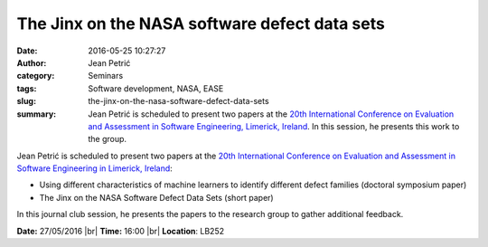 The Jinx on the NASA software defect data sets
##############################################
:date: 2016-05-25 10:27:27
:author: Jean Petrić
:category: Seminars
:tags: Software development, NASA, EASE
:slug: the-jinx-on-the-nasa-software-defect-data-sets
:summary: Jean Petrić is scheduled to present two papers at the `20th International Conference on Evaluation and Assessment in Software Engineering, Limerick, Ireland <http://ease2016.lero.ie/>`__. In this session, he presents this work to the group.

Jean Petrić is scheduled to present two papers at the `20th International Conference on Evaluation and Assessment in Software Engineering in Limerick, Ireland <http://ease2016.lero.ie/>`__:

- Using different characteristics of machine learners to identify different defect families (doctoral symposium paper)
- The Jinx on the NASA Software Defect Data Sets (short paper)

In this journal club session, he presents the papers to the research group to gather additional feedback.



**Date:** 27/05/2016 |br|
**Time:** 16:00 |br|
**Location**: LB252

.. |br| raw:: html

    <br />
